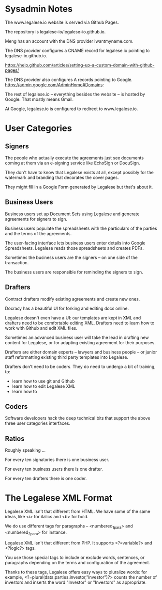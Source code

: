 * Sysadmin Notes
The www.legalese.io website is served via Github Pages.

The repository is legalese-io/legalese-io.github.io.

Meng has an account with the DNS provider iwantmyname.com.

The DNS provider configures a CNAME record for legalese.io pointing to legalese-io.github.io.

https://help.github.com/articles/setting-up-a-custom-domain-with-github-pages/

The DNS provider also configures A records pointing to Google.
https://admin.google.com/AdminHome#Domains:

The rest of legalese.io -- everything besides the website -- is hosted by Google. That mostly means Gmail.

At Google, legalese.io is configured to redirect to www.legalese.io.
* User Categories
** Signers
The people who actually execute the agreements just see documents coming at them via an e-signing service like EchoSign or DocuSign.

They don't have to know that Legalese exists at all, except possibly for the watermark and branding that decorates the cover pages.

They might fill in a Google Form generated by Legalese but that's about it.

** Business Users

Business users set up Document Sets using Legalese and generate agreements for signers to sign.

Business users populate the spreadsheets with the particulars of the parties and the terms of the agreements.

The user-facing interface lets business users enter details into Google Spreadsheets. Legalese reads those spreadsheets and creates PDFs.

Sometimes the business users are the signers -- on one side of the transaction.

The business users are responsible for reminding the signers to sign.

** Drafters

Contract drafters modify existing agreements and create new ones.

Docracy has a beautiful UI for forking and editing docs online.

Legalese doesn't even have a UI: our templates are kept in XML and drafters need to be comfortable editing XML. Drafters need to learn how to work with Github and edit XML files.

Sometimes an advanced business user will take the lead in drafting new content for Legalese, or for adapting existing agreement for their purposes.

Drafters are either domain experts -- lawyers and business people -- or junior staff reformatting existing third party templates into Legalese.

Drafters don't need to be coders. They do need to undergo a bit of training, to:
- learn how to use git and Github
- learn how to edit Legalese XML
- learn how to 

** Coders
Software developers hack the deep technical bits that support the above three user categories interfaces.

** Ratios
Roughly speaking ...

For every ten signatories there is one business user.

For every ten business users there is one drafter.

For every ten drafters there is one coder.

* The Legalese XML Format

Legalese XML isn't that different from HTML. We have some of the same ideas, like <i> for italics and <b> for bold.

We do use different tags for paragraphs -- <numbered_1_para> and <numbered_2_para> for instance.

Legalese XML isn't that different from PHP. It supports <?=variable?> and <?logic?> tags.

You use those special tags to include or exclude words, sentences, or paragraphs depending on the terms and configuration of the agreement.

Thanks to these tags, Legalese offers easy ways to pluralize words: for example, <?=plural(data.parties.investor,"Investor")?> counts the number of investors and inserts the word "Investor" or "Investors" as appropriate.

